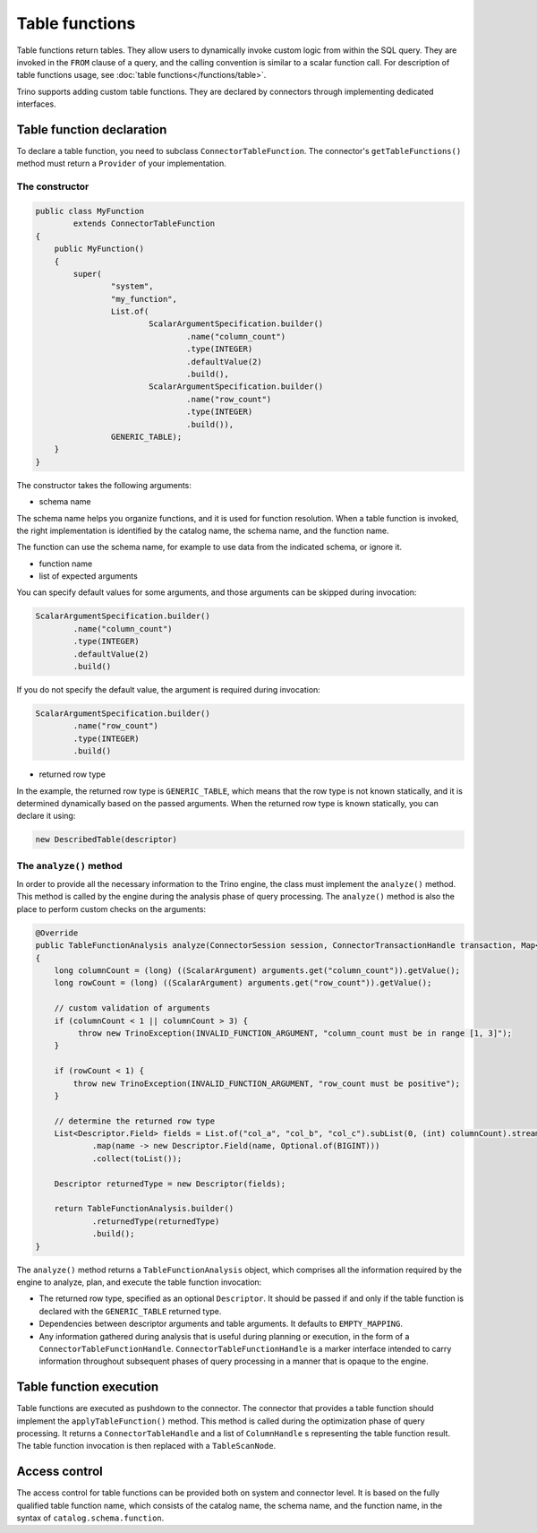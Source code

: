 ===============
Table functions
===============

Table functions return tables. They allow users to dynamically invoke custom
logic from within the SQL query. They are invoked in the ``FROM`` clause of a
query, and the calling convention is similar to a scalar function call. For
description of table functions usage, see
:doc:`table functions</functions/table>`.

Trino supports adding custom table functions. They are declared by connectors
through implementing dedicated interfaces.

Table function declaration
--------------------------

To declare a table function, you need to subclass ``ConnectorTableFunction``.
The connector's ``getTableFunctions()`` method must return a ``Provider`` of
your implementation.

The constructor
^^^^^^^^^^^^^^^

.. code-block:: java

    public class MyFunction
            extends ConnectorTableFunction
    {
        public MyFunction()
        {
            super(
                    "system",
                    "my_function",
                    List.of(
                            ScalarArgumentSpecification.builder()
                                    .name("column_count")
                                    .type(INTEGER)
                                    .defaultValue(2)
                                    .build(),
                            ScalarArgumentSpecification.builder()
                                    .name("row_count")
                                    .type(INTEGER)
                                    .build()),
                    GENERIC_TABLE);
        }
    }

The constructor takes the following arguments:

- schema name

The schema name helps you organize functions, and it is used for function
resolution. When a table function is invoked, the right implementation is
identified by the catalog name, the schema name, and the function name.

The function can use the schema name, for example to use data from the
indicated schema, or ignore it.

- function name
- list of expected arguments

You can specify default values for some arguments, and those arguments can be
skipped during invocation:

.. code-block:: java

    ScalarArgumentSpecification.builder()
            .name("column_count")
            .type(INTEGER)
            .defaultValue(2)
            .build()

If you do not specify the default value, the argument is required during
invocation:

.. code-block:: java

    ScalarArgumentSpecification.builder()
            .name("row_count")
            .type(INTEGER)
            .build()

- returned row type

In the example, the returned row type is ``GENERIC_TABLE``, which means that
the row type is not known statically, and it is determined dynamically based on
the passed arguments. When the returned row type is known statically, you can
declare it using:

.. code-block:: java

    new DescribedTable(descriptor)

The ``analyze()`` method
^^^^^^^^^^^^^^^^^^^^^^^^

In order to provide all the necessary information to the Trino engine, the
class must implement the ``analyze()`` method. This method is called by the
engine during the analysis phase of query processing. The ``analyze()`` method
is also the place to perform custom checks on the arguments:

.. code-block:: java

    @Override
    public TableFunctionAnalysis analyze(ConnectorSession session, ConnectorTransactionHandle transaction, Map<String, Argument> arguments)
    {
        long columnCount = (long) ((ScalarArgument) arguments.get("column_count")).getValue();
        long rowCount = (long) ((ScalarArgument) arguments.get("row_count")).getValue();

        // custom validation of arguments
        if (columnCount < 1 || columnCount > 3) {
             throw new TrinoException(INVALID_FUNCTION_ARGUMENT, "column_count must be in range [1, 3]");
        }

        if (rowCount < 1) {
            throw new TrinoException(INVALID_FUNCTION_ARGUMENT, "row_count must be positive");
        }

        // determine the returned row type
        List<Descriptor.Field> fields = List.of("col_a", "col_b", "col_c").subList(0, (int) columnCount).stream()
                .map(name -> new Descriptor.Field(name, Optional.of(BIGINT)))
                .collect(toList());

        Descriptor returnedType = new Descriptor(fields);

        return TableFunctionAnalysis.builder()
                .returnedType(returnedType)
                .build();
    }

The ``analyze()`` method returns a ``TableFunctionAnalysis`` object, which
comprises all the information required by the engine to analyze, plan, and
execute the table function invocation:

- The returned row type, specified as an optional ``Descriptor``. It should be
  passed if and only if the table function is declared with the
  ``GENERIC_TABLE`` returned type.
- Dependencies between descriptor arguments and table arguments. It defaults to
  ``EMPTY_MAPPING``.
- Any information gathered during analysis that is useful during planning or
  execution, in the form of a ``ConnectorTableFunctionHandle``.
  ``ConnectorTableFunctionHandle`` is a marker interface intended to carry
  information throughout subsequent phases of query processing in a manner that
  is opaque to the engine.

Table function execution
------------------------

Table functions are executed as pushdown to the connector. The connector that
provides a table function should implement the ``applyTableFunction()`` method.
This method is called during the optimization phase of query processing. It
returns a ``ConnectorTableHandle`` and a list of ``ColumnHandle`` s
representing the table function result. The table function invocation is then
replaced with a ``TableScanNode``.

Access control
--------------

The access control for table functions can be provided both on system and
connector level. It is based on the fully qualified table function name,
which consists of the catalog name, the schema name, and the function name,
in the syntax of ``catalog.schema.function``.
